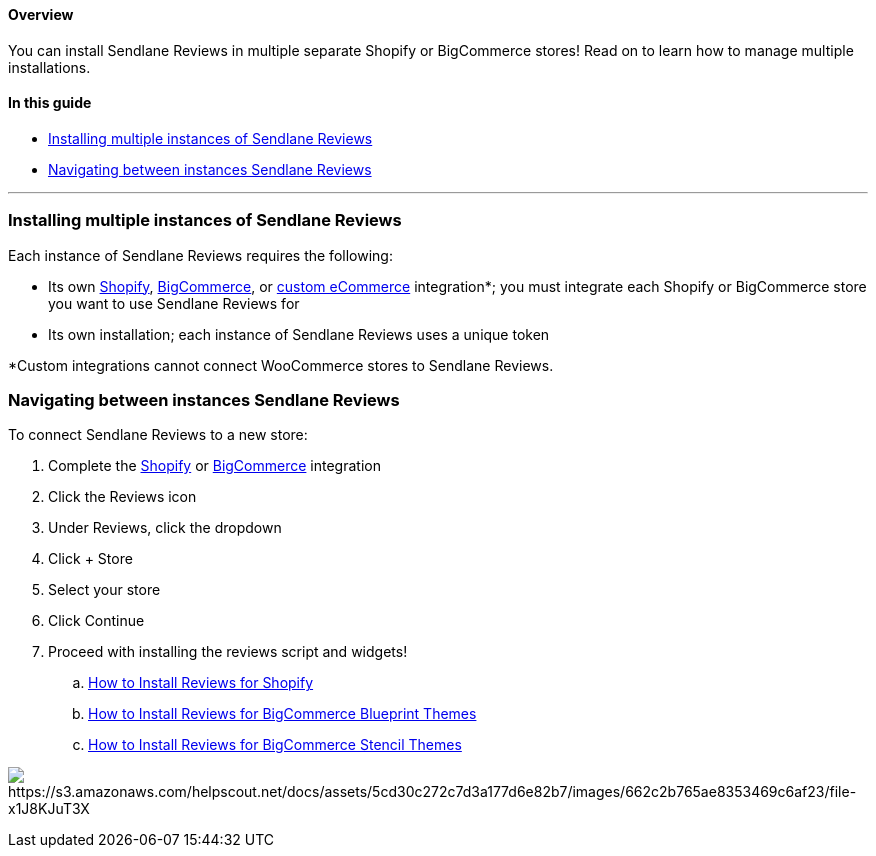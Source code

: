 ==== Overview

You can install Sendlane Reviews in multiple separate Shopify or
BigCommerce stores! Read on to learn how to manage multiple
installations.

==== In this guide

* link:#installing[Installing multiple instances of Sendlane Reviews]
* link:#navigating[Navigating between instances Sendlane Reviews]

'''''

[[installing]]
=== Installing multiple instances of Sendlane Reviews

Each instance of Sendlane Reviews requires the following:

* Its own
https://help.sendlane.com/article/96-how-to-integrate-shopify-and-sendlane[Shopify],
https://help.sendlane.com/article/454-integrate-bigcommerce-and-sendlane[BigCommerce],
or https://help.sendlane.com/article/451-custom-integration-setup[custom
eCommerce] integration*; you must integrate each Shopify or BigCommerce
store you want to use Sendlane Reviews for
* Its own installation; each instance of Sendlane Reviews uses a unique
token

*Custom integrations cannot connect WooCommerce stores to Sendlane
Reviews.

[[navigating]]
=== Navigating between instances Sendlane Reviews

To connect Sendlane Reviews to a new store:

. Complete the
https://help.sendlane.com/article/96-how-to-integrate-shopify-and-sendlane[Shopify]
or
https://help.sendlane.com/article/454-integrate-bigcommerce-and-sendlane[BigCommerce]
integration
. Click the Reviews icon
. Under Reviews, click the dropdown
. Click + Store
. Select your store
. Click Continue
. Proceed with installing the reviews script and widgets!
.. https://help.sendlane.com/article/522-how-to-install-reviews-shopify[How
to Install Reviews for Shopify]
.. https://help.sendlane.com/article/560-how-to-install-reviews-bigcommerce[How
to Install Reviews for BigCommerce Blueprint Themes]
.. https://help.sendlane.com/article/567-how-to-install-reviews-for-bigcommerce-stencil-themes[How
to Install Reviews for BigCommerce Stencil Themes]

image:https://s3.amazonaws.com/helpscout.net/docs/assets/5cd30c272c7d3a177d6e82b7/images/662c2b765ae8353469c6af23/file-x1J8KJuT3X.gif[https://s3.amazonaws.com/helpscout.net/docs/assets/5cd30c272c7d3a177d6e82b7/images/662c2b765ae8353469c6af23/file-x1J8KJuT3X]
